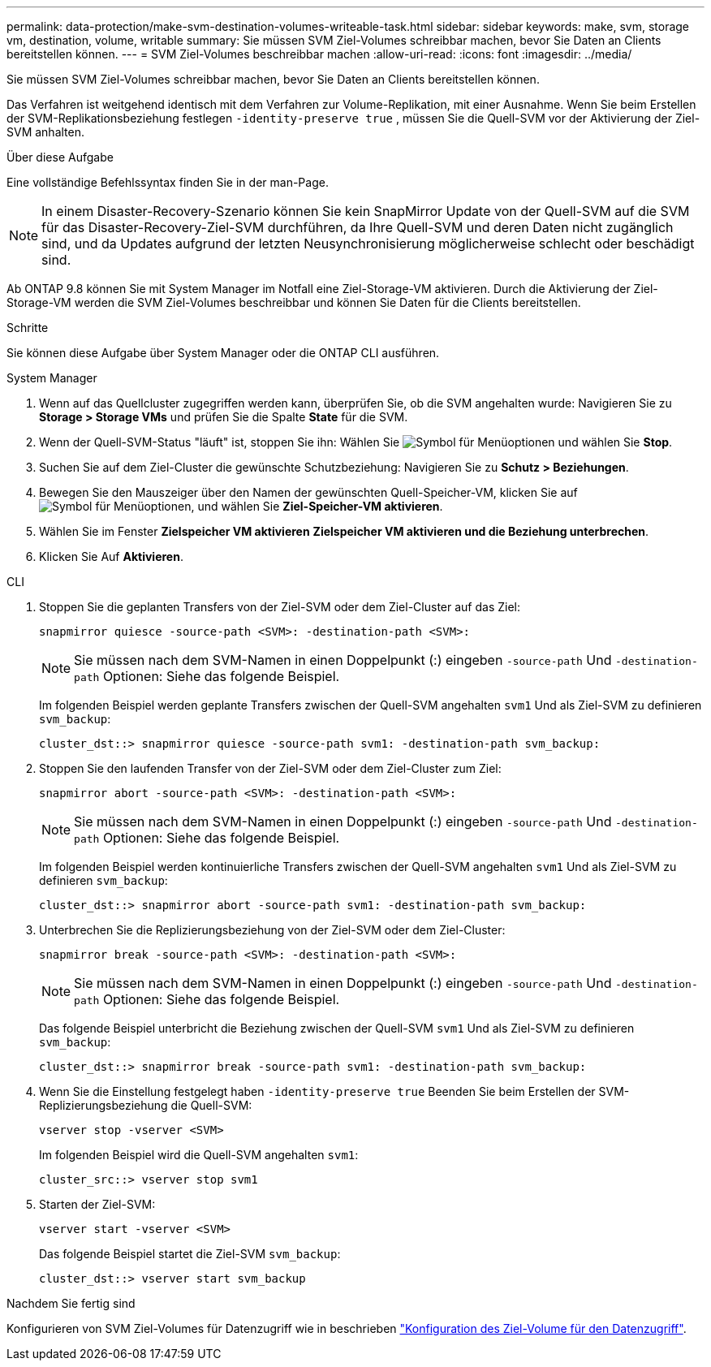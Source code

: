 ---
permalink: data-protection/make-svm-destination-volumes-writeable-task.html 
sidebar: sidebar 
keywords: make, svm, storage vm, destination, volume, writable 
summary: Sie müssen SVM Ziel-Volumes schreibbar machen, bevor Sie Daten an Clients bereitstellen können. 
---
= SVM Ziel-Volumes beschreibbar machen
:allow-uri-read: 
:icons: font
:imagesdir: ../media/


[role="lead"]
Sie müssen SVM Ziel-Volumes schreibbar machen, bevor Sie Daten an Clients bereitstellen können.

Das Verfahren ist weitgehend identisch mit dem Verfahren zur Volume-Replikation, mit einer Ausnahme. Wenn Sie beim Erstellen der SVM-Replikationsbeziehung festlegen `-identity-preserve true` , müssen Sie die Quell-SVM vor der Aktivierung der Ziel-SVM anhalten.

.Über diese Aufgabe
Eine vollständige Befehlssyntax finden Sie in der man-Page.

[NOTE]
====
In einem Disaster-Recovery-Szenario können Sie kein SnapMirror Update von der Quell-SVM auf die SVM für das Disaster-Recovery-Ziel-SVM durchführen, da Ihre Quell-SVM und deren Daten nicht zugänglich sind, und da Updates aufgrund der letzten Neusynchronisierung möglicherweise schlecht oder beschädigt sind.

====
Ab ONTAP 9.8 können Sie mit System Manager im Notfall eine Ziel-Storage-VM aktivieren. Durch die Aktivierung der Ziel-Storage-VM werden die SVM Ziel-Volumes beschreibbar und können Sie Daten für die Clients bereitstellen.

.Schritte
Sie können diese Aufgabe über System Manager oder die ONTAP CLI ausführen.

[role="tabbed-block"]
====
.System Manager
--
. Wenn auf das Quellcluster zugegriffen werden kann, überprüfen Sie, ob die SVM angehalten wurde: Navigieren Sie zu *Storage > Storage VMs* und prüfen Sie die Spalte *State* für die SVM.
. Wenn der Quell-SVM-Status "läuft" ist, stoppen Sie ihn: Wählen Sie image:icon_kabob.gif["Symbol für Menüoptionen"] und wählen Sie *Stop*.
. Suchen Sie auf dem Ziel-Cluster die gewünschte Schutzbeziehung: Navigieren Sie zu *Schutz > Beziehungen*.
. Bewegen Sie den Mauszeiger über den Namen der gewünschten Quell-Speicher-VM, klicken Sie auf image:icon_kabob.gif["Symbol für Menüoptionen"], und wählen Sie *Ziel-Speicher-VM aktivieren*.
. Wählen Sie im Fenster *Zielspeicher VM aktivieren* *Zielspeicher VM aktivieren und die Beziehung unterbrechen*.
. Klicken Sie Auf *Aktivieren*.


--
.CLI
--
. Stoppen Sie die geplanten Transfers von der Ziel-SVM oder dem Ziel-Cluster auf das Ziel:
+
[source, cli]
----
snapmirror quiesce -source-path <SVM>: -destination-path <SVM>:
----
+

NOTE: Sie müssen nach dem SVM-Namen in einen Doppelpunkt (:) eingeben `-source-path` Und `-destination-path` Optionen: Siehe das folgende Beispiel.

+
Im folgenden Beispiel werden geplante Transfers zwischen der Quell-SVM angehalten `svm1` Und als Ziel-SVM zu definieren `svm_backup`:

+
[listing]
----
cluster_dst::> snapmirror quiesce -source-path svm1: -destination-path svm_backup:
----
. Stoppen Sie den laufenden Transfer von der Ziel-SVM oder dem Ziel-Cluster zum Ziel:
+
[source, cli]
----
snapmirror abort -source-path <SVM>: -destination-path <SVM>:
----
+

NOTE: Sie müssen nach dem SVM-Namen in einen Doppelpunkt (:) eingeben `-source-path` Und `-destination-path` Optionen: Siehe das folgende Beispiel.

+
Im folgenden Beispiel werden kontinuierliche Transfers zwischen der Quell-SVM angehalten `svm1` Und als Ziel-SVM zu definieren `svm_backup`:

+
[listing]
----
cluster_dst::> snapmirror abort -source-path svm1: -destination-path svm_backup:
----
. Unterbrechen Sie die Replizierungsbeziehung von der Ziel-SVM oder dem Ziel-Cluster:
+
[source, cli]
----
snapmirror break -source-path <SVM>: -destination-path <SVM>:
----
+

NOTE: Sie müssen nach dem SVM-Namen in einen Doppelpunkt (:) eingeben `-source-path` Und `-destination-path` Optionen: Siehe das folgende Beispiel.

+
Das folgende Beispiel unterbricht die Beziehung zwischen der Quell-SVM `svm1` Und als Ziel-SVM zu definieren `svm_backup`:

+
[listing]
----
cluster_dst::> snapmirror break -source-path svm1: -destination-path svm_backup:
----
. Wenn Sie die Einstellung festgelegt haben `-identity-preserve true` Beenden Sie beim Erstellen der SVM-Replizierungsbeziehung die Quell-SVM:
+
[source, cli]
----
vserver stop -vserver <SVM>
----
+
Im folgenden Beispiel wird die Quell-SVM angehalten `svm1`:

+
[listing]
----
cluster_src::> vserver stop svm1
----
. Starten der Ziel-SVM:
+
[source, cli]
----
vserver start -vserver <SVM>
----
+
Das folgende Beispiel startet die Ziel-SVM `svm_backup`:

+
[listing]
----
cluster_dst::> vserver start svm_backup
----


.Nachdem Sie fertig sind
Konfigurieren von SVM Ziel-Volumes für Datenzugriff wie in beschrieben link:configure-destination-volume-data-access-concept.html["Konfiguration des Ziel-Volume für den Datenzugriff"].

--
====